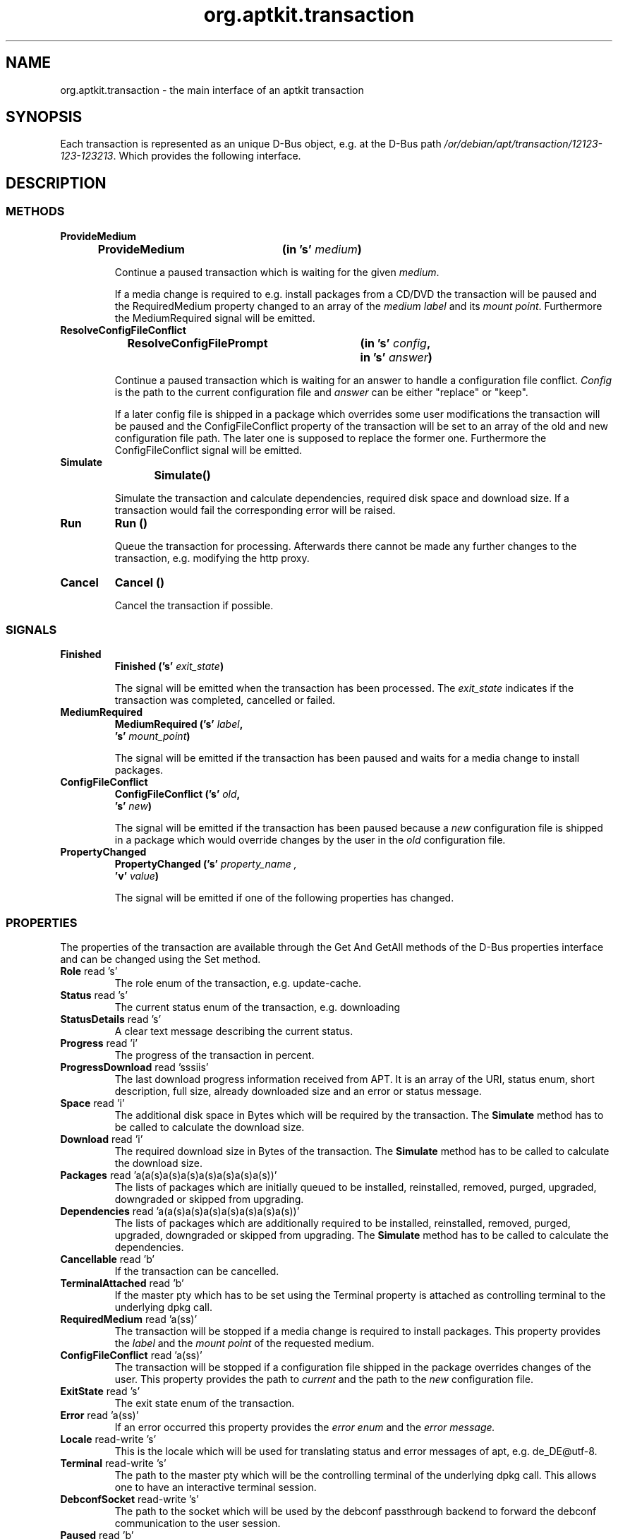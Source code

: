 .\" groff -man -Tascii foo.1
.TH org.aptkit.transaction 7 "December 2009" "aptkit" "D-Bus Interface"
.SH NAME
org.aptkit.transaction \- the main interface of an aptkit transaction
.SH SYNOPSIS
Each transaction is represented as an unique D-Bus object, e.g. at the D-Bus path
.IR /or/debian/apt/transaction/12123-123-123213 .
Which provides the following interface.
.SH DESCRIPTION
.SS METHODS
.TP
.B ProvideMedium
.BI "ProvideMedium\t(in 's' " medium )
.RS
.PP
Continue a paused transaction which is waiting for the given
.IR medium .
.PP
If a media change is required to e.g. install packages from a CD/DVD
the transaction will be paused and the RequiredMedium property changed
to an array of the 
.IR "medium label" " and its " "mount point" .
Furthermore the MediumRequired signal will be emitted.
.RE
.TP
.B ResolveConfigFileConflict
.BI "ResolveConfigFilePrompt\t(in 's' " config ,
.br 
.BI "\t\t\t\tin 's' " answer )
.RS
.PP
Continue a paused transaction which is waiting for an answer to handle
a configuration file conflict.
.I Config
is the path to the current configuration file and 
.I answer
can be either "replace" or "keep".
.PP
If a later config file is shipped in a package which overrides some
user modifications the transaction will be paused and the ConfigFileConflict
property of the transaction will be set to an array of the old and new
configuration file path. The later one is supposed to replace the former one.
Furthermore the ConfigFileConflict signal will be emitted.
.RE
.TP
.B Simulate
.BI "Simulate\t()" 
.RS
.PP
Simulate the transaction and calculate dependencies, required disk space and
download size. If a transaction would fail the corresponding error will be
raised.
.RE
.TP
.B Run
.BI "Run\t()" 
.RS
.PP
Queue the transaction for processing. Afterwards there cannot be made any further changes to the transaction, e.g. modifying the http proxy.
.RE
.TP
.B Cancel
.BI "Cancel\t()" 
.RS
.PP
Cancel the transaction if possible.
.RE
.SS SIGNALS
.TP
.B Finished
.BI "Finished\t('s' " exit_state )
.RS
.PP
The signal will be emitted when the transaction has been processed. The 
.I exit_state
indicates if the transaction was completed, cancelled or failed.
.RE
.TP
.B MediumRequired
.BI "MediumRequired\t('s' " label ,
.br
.BI "\t\t\t's' " mount_point )
.RS
.PP
The signal will be emitted if the transaction has been paused and waits for a media change to install packages.
.RE
.TP
.B ConfigFileConflict
.BI "ConfigFileConflict\t('s' " old ,
.br
.BI "\t\t\t's' " new )
.RS
.PP
The signal will be emitted if the transaction has been paused because a 
.I new
configuration file is shipped in a package which would override changes by the
user in the
.I old
configuration file.
.RE
.TP
.B PropertyChanged
.BI PropertyChanged\t('s' " property_name ,
.br
.BI "\t\t\t'v' " value  )
.RS
.PP
The signal will be emitted if one of the following properties has changed.
.RE
.SS PROPERTIES
The properties of the transaction are available through the Get And GetAll
methods of the D-Bus properties interface and can be changed using the 
Set method.
.TP
.BR Role " read 's'"
The role enum of the transaction, e.g. update-cache.
.TP
.BR Status " read 's'"
The current status enum of the transaction, e.g. downloading
.TP
.BR StatusDetails " read 's'"
A clear text message describing the current status.
.TP
.BR Progress " read 'i'"
The progress of the transaction in percent.
.TP
.BR ProgressDownload " read 'sssiis'"
The last download progress information received from APT. It is an array
of the URI, status enum, short description, full size, already downloaded
size and an error or status message.
.TP
.BR Space " read 'i'"
The additional disk space in Bytes which will be required by the transaction.
The 
.B Simulate
method has to be called to calculate the download size.
.TP
.BR Download " read 'i'"
The required download size in Bytes of the transaction.
The 
.B Simulate
method has to be called to calculate the download size.
.TP
.BR Packages " read 'a(a(s)a(s)a(s)a(s)a(s)a(s)a(s))'"
The lists of packages which are initially queued to be installed,
reinstalled, removed, purged, upgraded, downgraded or skipped from upgrading.
.TP
.BR Dependencies " read 'a(a(s)a(s)a(s)a(s)a(s)a(s)a(s))'"
The lists of packages which are additionally required to be installed,
reinstalled, removed, purged, upgraded, downgraded or skipped from upgrading.
The 
.B Simulate
method has to be called to calculate the dependencies.
.TP
.BR Cancellable " read 'b'"
If the transaction can be cancelled.
.TP
.BR TerminalAttached " read 'b'"
If the master pty which has to be set using the Terminal property is attached as controlling terminal to the underlying dpkg call.
.TP
.BR RequiredMedium " read 'a(ss)'"
The transaction will be stopped if a media change is required to install packages. This property provides the 
.I label
and the 
.I mount point
of the requested medium.
.TP
.BR ConfigFileConflict " read 'a(ss)'"
The transaction will be stopped if a configuration file shipped in the package overrides changes of the user. This property provides the path to 
.I current
and the path to the
.I new
configuration file.
.TP
.BR ExitState " read 's'"
The exit state enum of the transaction.
.TP 
.BR Error " read 'a(ss)'"
If an error occurred this property provides the
.I error enum
and the 
.I error message.
.TP
.BR Locale " read-write 's'"
This is the locale which will be used for translating status and error messages of apt, e.g. de_DE@utf-8.
.TP
.BR Terminal " read-write 's'"
The path to the master pty which will be the controlling terminal of the underlying dpkg call. This allows one to have an interactive terminal session.
.TP
.BR DebconfSocket " read-write 's'"
The path to the socket which will be used by the debconf passthrough backend to forward the debconf communication to the user session.
.TP
.BR Paused " read 'b'"
If the transaction is paused, e.g. waiting for a conflict file resolution or media change.
.TP
.BR Unauthenticated " read 'as'"
List of unauthenticated packages which are going to be installed.
.TP
.BR RemoveObsoletedDepends " read-write 'b'"
If obsoleted dependencies of to be removed packages which have been installed
automatically should be removed too.
.TP
.BR AllowUnauthenticated " read-write 'b'"
If it is allowed to install not authenticated software packages.
.TP
.BR HttpProxy " read-write 's'"
The URL of an http proxy which should be used to download repository meta data and package files, e.g. http://myproxy.athome:8080. You should set the system wide proxy if you use this feature regularly.
.BR MetaData " read-write 'a{ss}'"
A dictonary which allows client application to store additional data in the transaction. The key name has to include an identifier of the client application separated by an unterscore from the key name, e.g. sc_icon for the application icon name stored by software-center. The property cannot be changed anymore after the transaction has been queued.
.SH SEE ALSO
.BR org.aptkit.transaction (7),
.BR aptk (2),
.BR aptkcon (2)
